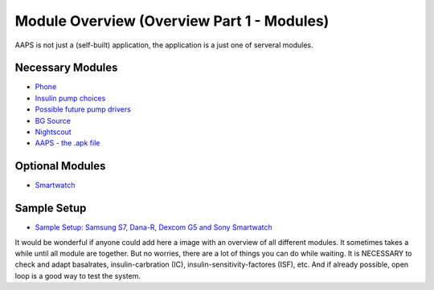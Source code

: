 Module Overview (Overview Part 1 - Modules)
=================================================
AAPS is not just a (self-built) application, the application is a just one of serveral modules.

Necessary Modules
------------------
* `Phone <./Getting-Started/Phones.md>`_
* `Insulin pump choices <./Getting-Started/Pump-Choices.md>`_
* `Possible future pump drivers  <./Getting-Started/Future-possible-Pump-Drivers.md>`_
* `BG Source <./Modules/bgoverview.rst>`_
* `Nightscout <./Installing-AndroidAPS/Nightscout.md>`_
* `AAPS - the .apk file <./Installing-AndroidAPS/Building-APK.md>`_ 
   

Optional Modules
-----------------
* `Smartwatch <./Getting-Started/Phones.md>`_
   
Sample Setup
--------------  
* `Sample Setup: Samsung S7, Dana-R, Dexcom G5 and Sony Smartwatch <./Getting-Started/Sample-Setup.md>`_
   
It would be wonderful if anyone could add here a image with an overview of all different modules.
It sometimes takes a while until all module are together. But no worries, there are a lot of things you can do while waiting. It is NECESSARY to check and adapt basalrates, insulin-carbration (IC), insulin-sensitivity-factores (ISF), etc. And if already possible, open loop is a good way to test the system.
